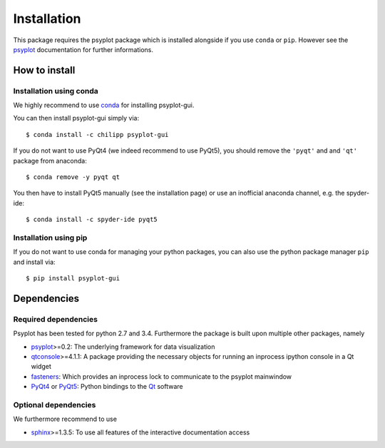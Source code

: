 .. _install:

.. highlight:: bash

Installation
============
This package requires the psyplot package which is installed alongside if you
use ``conda`` or ``pip``. However see the psyplot_ documentation for further
informations.

How to install
--------------

Installation using conda
^^^^^^^^^^^^^^^^^^^^^^^^
We highly recommend to use conda_ for installing psyplot-gui.

You can then install psyplot-gui simply via::

    $ conda install -c chilipp psyplot-gui

If you do not want to use PyQt4 (we indeed recommend to use PyQt5), you should
remove the ``'pyqt'`` and and ``'qt'`` package from anaconda::

    $ conda remove -y pyqt qt

You then have to install PyQt5 manually (see the installation page) or use
an inofficial anaconda channel, e.g. the spyder-ide::

    $ conda install -c spyder-ide pyqt5


Installation using pip
^^^^^^^^^^^^^^^^^^^^^^
If you do not want to use conda for managing your python packages, you can also
use the python package manager ``pip`` and install via::

    $ pip install psyplot-gui


Dependencies
------------
Required dependencies
^^^^^^^^^^^^^^^^^^^^^
Psyplot has been tested for python 2.7 and 3.4. Furthermore the package is
built upon multiple other packages, namely

- psyplot_>=0.2: The underlying framework for data visualization
- qtconsole_>=4.1.1: A package providing the necessary objects for running
  an inprocess ipython console in a Qt widget
- fasteners_: Which provides an inprocess lock to communicate to the psyplot
  mainwindow
- PyQt4_ or PyQt5_: Python bindings to the Qt_ software

Optional dependencies
^^^^^^^^^^^^^^^^^^^^^
We furthermore recommend to use

- sphinx_>=1.3.5: To use all features of the interactive documentation access

.. _conda: http://conda.io/
.. _psyplot: http://psyplot.readthedocs.org/en/latest/installing.html
.. _qtconsole: https://qtconsole.readthedocs.org/en/latest/
.. _fasteners: http://fasteners.readthedocs.org/en/latest/index.html
.. _sphinx: http://www.sphinx-doc.org/en/stable/index.html
.. _PyQt4: http://pyqt.sourceforge.net/Docs/PyQt4/installation.html
.. _PyQt5: http://pyqt.sourceforge.net/Docs/PyQt5/installation.html
.. _Qt: http://www.qt.io/
